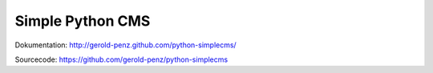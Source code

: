 #################
Simple Python CMS
#################

Dokumentation: http://gerold-penz.github.com/python-simplecms/

Sourcecode: https://github.com/gerold-penz/python-simplecms

